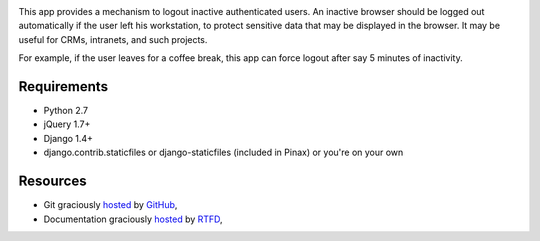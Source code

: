 .. image:: https://secure.travis-ci.org/yourlabs/django-session-security.png?branch=master

This app provides a mechanism to logout inactive authenticated users. An
inactive browser should be logged out automatically if the user left his
workstation, to protect sensitive data that may be displayed in the browser. It
may be useful for CRMs, intranets, and such projects.

For example, if the user leaves for a coffee break, this app can force logout
after say 5 minutes of inactivity.

Requirements
------------

- Python 2.7
- jQuery 1.7+
- Django 1.4+
- django.contrib.staticfiles or django-staticfiles (included in Pinax) or
  you're on your own

Resources
---------

- Git graciously `hosted
  <https://github.com/yourlabs/django-session-security/>`_ by `GitHub
  <http://github.com>`_,
- Documentation graciously `hosted
  <http://django-session-security.rtfd.org>`_ by `RTFD
  <http://rtfd.org>`_,

.. Continuous integration graciously hosted by Travis:
.. http://travis-ci.org/yourlabs/django-session-security
.. Package graciously hosted by PyPi:
.. http://pypi.python.org/pypi/django-session-security/
